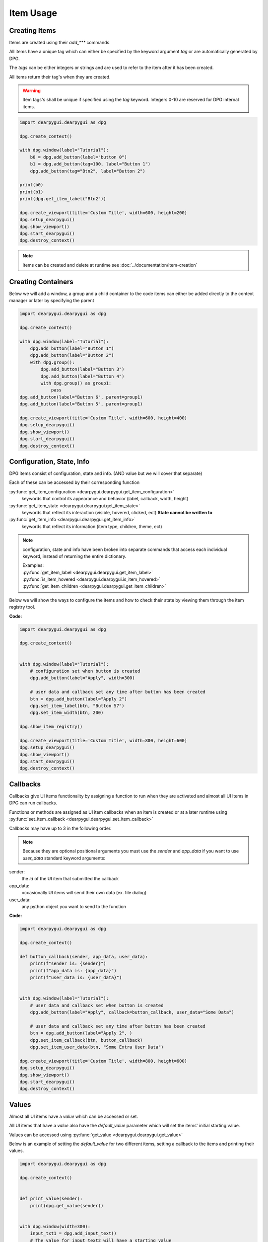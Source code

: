 Item Usage
==========

.. meta::
   :description lang=en: General overview of dpg items.

Creating Items
--------------

Items are created using their *add_\*\*\** commands.

All items have a unique tag which can either be specified by the keyword argument *tag*
or are automatically generated by DPG.

The *tags* can be either integers or strings and are
used to refer to the item after it has been created.

All items return their tag's when they are created.

.. warning::
    Item tags's shall be unique if specified using the *tag* keyword.
    Integers 0-10 are reserved for DPG internal items.

.. code-block:: python

    import dearpygui.dearpygui as dpg

    dpg.create_context()

    with dpg.window(label="Tutorial"):
        b0 = dpg.add_button(label="button 0")
        b1 = dpg.add_button(tag=100, label="Button 1")
        dpg.add_button(tag="Btn2", label="Button 2")

    print(b0)
    print(b1)
    print(dpg.get_item_label("Btn2"))

    dpg.create_viewport(title='Custom Title', width=600, height=200)
    dpg.setup_dearpygui()
    dpg.show_viewport()
    dpg.start_dearpygui()
    dpg.destroy_context()

.. note:: Items can be created and delete at runtime see :doc:`../documentation/item-creation`

.. seealso::
    | For more information on the creating items:
    | :doc:`../documentation/item-creation`
    | :doc:`../documentation/item-id-system`

Creating Containers
-------------------

Below we will add a window, a group and a child container to the code
items can either be added directly to the context manager or later
by specifying the parent

.. code-block:: python

    import dearpygui.dearpygui as dpg

    dpg.create_context()

    with dpg.window(label="Tutorial"):
        dpg.add_button(label="Button 1")
        dpg.add_button(label="Button 2")
        with dpg.group():
            dpg.add_button(label="Button 3")
            dpg.add_button(label="Button 4")
            with dpg.group() as group1:
                pass
    dpg.add_button(label="Button 6", parent=group1)
    dpg.add_button(label="Button 5", parent=group1)

    dpg.create_viewport(title='Custom Title', width=600, height=400)
    dpg.setup_dearpygui()
    dpg.show_viewport()
    dpg.start_dearpygui()
    dpg.destroy_context()

.. seealso::
    | For more information on containers:
    | :doc:`../documentation/item-creation`
    | :doc:`../documentation/container-context-manager`
    | :doc:`../documentation/container-slots`
    | :doc:`../documentation/container-stack`

Configuration, State, Info
--------------------------

DPG items consist of configuration, state and info. (AND value but we will cover that separate)

Each of these can be accessed by their corresponding function

:py:func:`get_item_configuration <dearpygui.dearpygui.get_item_configuration>`
    keywords that control its appearance and behavior (label, callback, width, height)

:py:func:`get_item_state <dearpygui.dearpygui.get_item_state>`
    keywords that reflect its interaction (visible, hovered, clicked, ect)
    **State cannot be written to**

:py:func:`get_item_info <dearpygui.dearpygui.get_item_info>`
    keywords that reflect its information (item type, children, theme, ect)

.. note:: configuration, state and info have been broken into
    separate commands that access each individual keyword,
    instead of returning the entire dictionary.

    | Examples:
    | :py:func:`get_item_label <dearpygui.dearpygui.get_item_label>`
    | :py:func:`is_item_hovered <dearpygui.dearpygui.is_item_hovered>`
    | :py:func:`get_item_children <dearpygui.dearpygui.get_item_children>`

Below we will show the ways to configure the items and how to check their state
by viewing them through the item registry tool.

**Code:**

.. code-block:: python

    import dearpygui.dearpygui as dpg

    dpg.create_context()


    with dpg.window(label="Tutorial"):
        # configuration set when button is created
        dpg.add_button(label="Apply", width=300)

        # user data and callback set any time after button has been created
        btn = dpg.add_button(label="Apply 2")
        dpg.set_item_label(btn, "Button 57")
        dpg.set_item_width(btn, 200)

    dpg.show_item_registry()

    dpg.create_viewport(title='Custom Title', width=800, height=600)
    dpg.setup_dearpygui()
    dpg.show_viewport()
    dpg.start_dearpygui()
    dpg.destroy_context()

.. seealso::
    | For more information on the these topics:
    | :doc:`../documentation/item-configuration`
    | :doc:`../documentation/io-handlers-state`

Callbacks
---------

Callbacks give UI items functionality by assigning a function to run when they are activated
and almost all UI Items in DPG can run callbacks.

Functions or methods are assigned as UI item callbacks when
an item is created or at a later runtime using
:py:func:`set_item_callback <dearpygui.dearpygui.set_item_callback>`

Callbacks may have up to 3 in the following order.

.. note:: Because they are optional positional arguments you 
    must use the *sender* and *app_data* if you want to use *user_data*
    standard keyword arguments:

sender:
   the *id* of the UI item that submitted the callback

app_data:
   occasionally UI items will send their own data (ex. file dialog)

user_data:
   any python object you want to send to the function

**Code:**

.. code-block:: python

    import dearpygui.dearpygui as dpg

    dpg.create_context()

    def button_callback(sender, app_data, user_data):
        print(f"sender is: {sender}")
        print(f"app_data is: {app_data}")
        print(f"user_data is: {user_data}")


    with dpg.window(label="Tutorial"):
        # user data and callback set when button is created
        dpg.add_button(label="Apply", callback=button_callback, user_data="Some Data")

        # user data and callback set any time after button has been created
        btn = dpg.add_button(label="Apply 2", )
        dpg.set_item_callback(btn, button_callback)
        dpg.set_item_user_data(btn, "Some Extra User Data")

    dpg.create_viewport(title='Custom Title', width=800, height=600)
    dpg.setup_dearpygui()
    dpg.show_viewport()
    dpg.start_dearpygui()
    dpg.destroy_context()

.. seealso::
    For more information on the item callbacks :doc:`../documentation/item-callbacks`

Values
------

Almost all UI items have a *value* which can be accessed or set.

All UI items that have a *value* also have the *default_value* parameter
which will set the items' initial starting value.

Values can be accessed using :py:func:`get_value <dearpygui.dearpygui.get_value>`

Below is an example of setting the *default_value* for two different items,
setting a callback to the items and printing their values.

.. code-block:: python

    import dearpygui.dearpygui as dpg

    dpg.create_context()


    def print_value(sender):
        print(dpg.get_value(sender))


    with dpg.window(width=300):
        input_txt1 = dpg.add_input_text()
        # The value for input_text2 will have a starting value
        # of "This is a default value!"
        input_txt2 = dpg.add_input_text(
            label="InputTxt2",
            default_value="This is a default value!",
            callback=print_value
        )

        slider_float1 = dpg.add_slider_float()
        # The slider for slider_float2 will have a starting value
        # of 50.0.
        slider_float2 = dpg.add_slider_float(
            label="SliderFloat2",
            default_value=50.0,
            callback=print_value
        )

        dpg.set_item_callback(input_txt1, print_value)
        dpg.set_item_callback(slider_float1, print_value)

        print(dpg.get_value(input_txt1))
        print(dpg.get_value(input_txt2))
        print(dpg.get_value(slider_float1))
        print(dpg.get_value(slider_float2))

    dpg.create_viewport(title='Custom Title', width=800, height=600)
    dpg.setup_dearpygui()
    dpg.show_viewport()
    dpg.start_dearpygui()
    dpg.destroy_context()

.. image:: https://raw.githubusercontent.com/Atlamillias/DearPyGui-Stuff/main/wiki%20images/dpg_using_widgets_ex1.png

An input item's value is changed by interacting with it.
In the above example, moving slider_float1 slider to 30.55 sets its' value to 30.55.

We can set the position of the slider by changing items' value at runtime using
:py:func:`set_value <dearpygui.dearpygui.set_value>`.

.. code-block:: python

    import dearpygui.dearpygui as dpg

    dpg.create_context()

    with dpg.window(width=300):
        # Creating a slider_int widget and setting the
        # default value to 15.
        dpg.add_slider_int(default_value=15, tag="slider_int")

    # On second thought, we're gonna set the value to 40
    # instead - for no reason in particular...
    dpg.set_value("slider_int", 40)

    dpg.create_viewport(title='Custom Title', width=800, height=600)
    dpg.setup_dearpygui()
    dpg.show_viewport()
    dpg.start_dearpygui()
    dpg.destroy_context()

.. image:: https://raw.githubusercontent.com/Atlamillias/DearPyGui-Stuff/main/wiki%20images/dpg_using_widgets_ex2.png

.. note::
    The values' type depends on the widget. (ex.) input_int default value needs to be an integer.

.. seealso::
    For more information on item values :doc:`../documentation/item-value`

Item Handlers
-------------

UI item handlers listen for events (changes in state) related to a UI item then submit a callback.

.. code-block:: python

    import dearpygui.dearpygui as dpg

    dpg.create_context()

    def change_text(sender, app_data):
        dpg.set_value("text item", f"Mouse Button ID: {app_data}")

    with dpg.window(width=500, height=300):
        dpg.add_text("Click me with any mouse button", tag="text item")
        with dpg.item_handler_registry(tag="widget handler") as handler:
            dpg.add_item_clicked_handler(callback=change_text)
        dpg.bind_item_handler_registry("text item", "widget handler")

    dpg.create_viewport(title='Custom Title', width=800, height=600)
    dpg.setup_dearpygui()
    dpg.show_viewport()
    dpg.start_dearpygui()
    dpg.destroy_context()

.. seealso::
    For more information on item handlers :doc:`../documentation/io-handlers-state`
